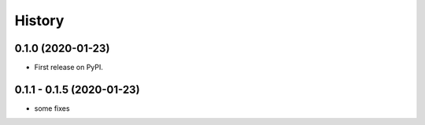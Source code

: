 =======
History
=======

0.1.0 (2020-01-23)
------------------

* First release on PyPI.

0.1.1 - 0.1.5 (2020-01-23)
------------------

* some fixes
